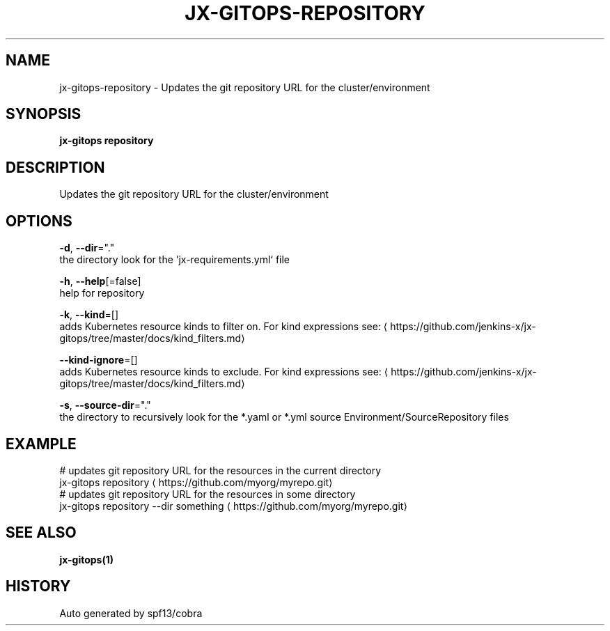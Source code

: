 .TH "JX-GITOPS\-REPOSITORY" "1" "" "Auto generated by spf13/cobra" "" 
.nh
.ad l


.SH NAME
.PP
jx\-gitops\-repository \- Updates the git repository URL for the cluster/environment


.SH SYNOPSIS
.PP
\fBjx\-gitops repository\fP


.SH DESCRIPTION
.PP
Updates the git repository URL for the cluster/environment


.SH OPTIONS
.PP
\fB\-d\fP, \fB\-\-dir\fP="."
    the directory look for the 'jx\-requirements.yml` file

.PP
\fB\-h\fP, \fB\-\-help\fP[=false]
    help for repository

.PP
\fB\-k\fP, \fB\-\-kind\fP=[]
    adds Kubernetes resource kinds to filter on. For kind expressions see: 
\[la]https://github.com/jenkins-x/jx-gitops/tree/master/docs/kind_filters.md\[ra]

.PP
\fB\-\-kind\-ignore\fP=[]
    adds Kubernetes resource kinds to exclude. For kind expressions see: 
\[la]https://github.com/jenkins-x/jx-gitops/tree/master/docs/kind_filters.md\[ra]

.PP
\fB\-s\fP, \fB\-\-source\-dir\fP="."
    the directory to recursively look for the *.yaml or *.yml source Environment/SourceRepository files


.SH EXAMPLE
.PP
# updates git repository URL for the resources in the current directory
  jx\-gitops repository 
\[la]https://github.com/myorg/myrepo.git\[ra]
  # updates git repository URL for the resources in some directory
  jx\-gitops repository \-\-dir something 
\[la]https://github.com/myorg/myrepo.git\[ra]


.SH SEE ALSO
.PP
\fBjx\-gitops(1)\fP


.SH HISTORY
.PP
Auto generated by spf13/cobra
